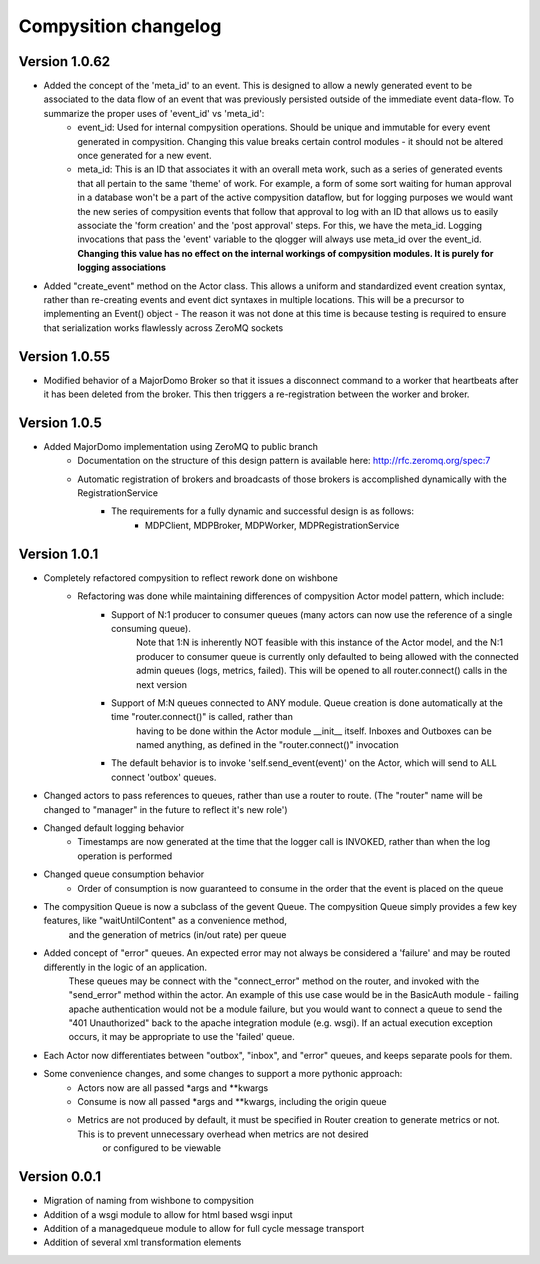 Compysition changelog
=====================

Version 1.0.62
~~~~~~~~~~~~~

- Added the concept of the 'meta_id' to an event. This is designed to allow a newly generated event to be associated to the data flow of an event that was previously persisted outside of the immediate event data-flow. To summarize the proper uses of 'event_id' vs 'meta_id':
		- event_id:		Used for internal compysition operations. Should be unique and immutable for every event generated in compysition. Changing this value breaks certain control modules - it should not be altered once generated for a new event.
		- meta_id:		This is an ID that associates it with an overall meta work, such as a series of generated events that all pertain to the same 'theme' of work. For example, a form of some sort waiting for human approval in a database won't be a part of the active compysition dataflow, but for logging purposes we would want the new series of compysition events that follow that approval to log with an ID that allows us to easily associate the 'form creation' and the 'post approval' steps. For this, we have the meta_id. Logging invocations that pass the 'event' variable to the qlogger will always use meta_id over the event_id. **Changing this value has no effect on the internal workings of compysition modules. It is purely for logging associations**

- Added "create_event" method on the Actor class. This allows a uniform and standardized event creation syntax, rather than re-creating events and event dict syntaxes in multiple locations. This will be a precursor to implementing an Event() object - The reason it was not done at this time is because testing is required to ensure that serialization works flawlessly across ZeroMQ sockets

Version 1.0.55
~~~~~~~~~~~~~

- Modified behavior of a MajorDomo Broker so that it issues a disconnect command to a worker that heartbeats after it has been deleted from the broker. This then triggers a re-registration between the worker and broker.

Version 1.0.5
~~~~~~~~~~~~~

- Added MajorDomo implementation using ZeroMQ to public branch
	- Documentation on the structure of this design pattern is available here: http://rfc.zeromq.org/spec:7
	- Automatic registration of brokers and broadcasts of those brokers is accomplished dynamically with the RegistrationService
		- The requirements for a fully dynamic and successful design is as follows:
			- MDPClient, MDPBroker, MDPWorker, MDPRegistrationService


Version 1.0.1
~~~~~~~~~~~~~

- Completely refactored compysition to reflect rework done on wishbone
	- Refactoring was done while maintaining differences of compysition Actor model pattern, which include:
		- Support of N:1 producer to consumer queues (many actors can now use the reference of a single consuming queue). 
			Note that 1:N is inherently NOT feasible with this instance of the Actor model, and the N:1 producer to consumer queue is currently only defaulted to being allowed
			with the connected admin queues (logs, metrics, failed). This will be opened to all router.connect() calls in the next version
		- Support of M:N queues connected to ANY module. Queue creation is done automatically at the time "router.connect()" is called, rather than
			having to be done within the Actor module __init__ itself. Inboxes and Outboxes can be named anything, as defined in the "router.connect()" invocation
		- The default behavior is to invoke 'self.send_event(event)' on the Actor, which will send to ALL connect 'outbox' queues.

- Changed actors to pass references to queues, rather than use a router to route. (The "router" name will be changed to "manager" in the future to reflect it's new role')

- Changed default logging behavior
	- Timestamps are now generated at the time that the logger call is INVOKED, rather than when the log operation is performed
- Changed queue consumption behavior
	- Order of consumption is now guaranteed to consume in the order that the event is placed on the queue
- The compysition Queue is now a subclass of the gevent Queue. The compysition Queue simply provides a few key features, like "waitUntilContent" as a convenience method,
	and the generation of metrics (in/out rate) per queue

- Added concept of "error" queues. An expected error may not always be considered a 'failure' and may be routed differently in the logic of an application.
	These queues may be connect with the "connect_error" method on the router, and invoked with the "send_error" method within the actor.
	An example of this use case would be in the BasicAuth module - failing apache authentication would not be a module failure, but you would want to connect a queue to send the "401 Unauthorized"
	back to the apache integration module (e.g. wsgi). If an actual execution exception occurs, it may be appropriate to use the 'failed' queue.

- Each Actor now differentiates between "outbox", "inbox", and "error" queues, and keeps separate pools for them.

- Some convenience changes, and some changes to support a more pythonic approach:
	- Actors now are all passed *args and **kwargs
	- Consume is now all passed *args and **kwargs, including the origin queue
	- Metrics are not produced by default, it must be specified in Router creation to generate metrics or not. This is to prevent unnecessary overhead when metrics are not desired
		or configured to be viewable

Version 0.0.1
~~~~~~~~~~~~~

- Migration of naming from wishbone to compysition
- Addition of a wsgi module to allow for html based wsgi input
- Addition of a managedqueue module to allow for full cycle message transport
- Addition of several xml transformation elements
